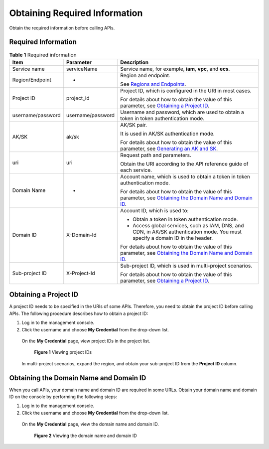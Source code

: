 Obtaining Required Information
==============================

Obtain the required information before calling APIs.

Required Information
--------------------

.. table:: **Table 1** Required information

   +----------------------------------------------------+----------------------------------------------------+----------------------------------------------------+
   | **Item**                                           | **Parameter**                                      | **Description**                                    |
   +====================================================+====================================================+====================================================+
   | Service name                                       | serviceName                                        | Service name, for example, **iam**, **vpc**, and   |
   |                                                    |                                                    | **ecs**.                                           |
   +----------------------------------------------------+----------------------------------------------------+----------------------------------------------------+
   | Region/Endpoint                                    | -                                                  | Region and endpoint.                               |
   |                                                    |                                                    |                                                    |
   |                                                    |                                                    | See `Regions and                                   |
   |                                                    |                                                    | Endpoints <https://docs.otc.t-systems.com/en-us/en |
   |                                                    |                                                    | dpoint/index.html>`__.                             |
   +----------------------------------------------------+----------------------------------------------------+----------------------------------------------------+
   | Project ID                                         | project_id                                         | Project ID, which is configured in the URI in most |
   |                                                    |                                                    | cases.                                             |
   |                                                    |                                                    |                                                    |
   |                                                    |                                                    | For details about how to obtain the value of this  |
   |                                                    |                                                    | parameter, see `Obtaining a Project                |
   |                                                    |                                                    | ID <https://docs.otc.t-systems.com/en-us/api/apiug |
   |                                                    |                                                    | /apig-en-api-180328009.html#apig-en-api-180328009_ |
   |                                                    |                                                    | _section8415105514222>`__.                         |
   +----------------------------------------------------+----------------------------------------------------+----------------------------------------------------+
   | username/password                                  | username/password                                  | Username and password, which are used to obtain a  |
   |                                                    |                                                    | token in token authentication mode.                |
   +----------------------------------------------------+----------------------------------------------------+----------------------------------------------------+
   | AK/SK                                              | ak/sk                                              | AK/SK pair.                                        |
   |                                                    |                                                    |                                                    |
   |                                                    |                                                    | It is used in AK/SK authentication mode.           |
   |                                                    |                                                    |                                                    |
   |                                                    |                                                    | For details about how to obtain the value of this  |
   |                                                    |                                                    | parameter, see `Generating an AK and               |
   |                                                    |                                                    | SK <https://docs.otc.t-systems.com/en-us/api/apiug |
   |                                                    |                                                    | /apig-en-api-180328005.html>`__.                   |
   +----------------------------------------------------+----------------------------------------------------+----------------------------------------------------+
   | uri                                                | uri                                                | Request path and parameters.                       |
   |                                                    |                                                    |                                                    |
   |                                                    |                                                    | Obtain the URI according to the API reference      |
   |                                                    |                                                    | guide of each service.                             |
   +----------------------------------------------------+----------------------------------------------------+----------------------------------------------------+
   | Domain Name                                        | -                                                  | Account name, which is used to obtain a token in   |
   |                                                    |                                                    | token authentication mode.                         |
   |                                                    |                                                    |                                                    |
   |                                                    |                                                    | For details about how to obtain the value of this  |
   |                                                    |                                                    | parameter, see `Obtaining the Domain Name and      |
   |                                                    |                                                    | Domain                                             |
   |                                                    |                                                    | ID <https://docs.otc.t-systems.com/en-us/api/apiug |
   |                                                    |                                                    | /apig-en-api-180328009.html#apig-en-api-180328009_ |
   |                                                    |                                                    | _section208398123112>`__.                          |
   +----------------------------------------------------+----------------------------------------------------+----------------------------------------------------+
   | Domain ID                                          | X-Domain-Id                                        | Account ID, which is used to:                      |
   |                                                    |                                                    |                                                    |
   |                                                    |                                                    | -  Obtain a token in token authentication mode.    |
   |                                                    |                                                    |                                                    |
   |                                                    |                                                    | -  Access global services, such as IAM, DNS, and   |
   |                                                    |                                                    |    CDN, in AK/SK authentication mode. You must     |
   |                                                    |                                                    |    specify a domain ID in the header.              |
   |                                                    |                                                    |                                                    |
   |                                                    |                                                    | For details about how to obtain the value of this  |
   |                                                    |                                                    | parameter, see `Obtaining the Domain Name and      |
   |                                                    |                                                    | Domain                                             |
   |                                                    |                                                    | ID <https://docs.otc.t-systems.com/en-us/api/apiug |
   |                                                    |                                                    | /apig-en-api-180328009.html#apig-en-api-180328009_ |
   |                                                    |                                                    | _section208398123112>`__.                          |
   +----------------------------------------------------+----------------------------------------------------+----------------------------------------------------+
   | Sub-project ID                                     | X-Project-Id                                       | Sub-project ID, which is used in multi-project     |
   |                                                    |                                                    | scenarios.                                         |
   |                                                    |                                                    |                                                    |
   |                                                    |                                                    | For details about how to obtain the value of this  |
   |                                                    |                                                    | parameter, see `Obtaining a Project                |
   |                                                    |                                                    | ID <https://docs.otc.t-systems.com/en-us/api/apiug |
   |                                                    |                                                    | /apig-en-api-180328009.html#apig-en-api-180328009_ |
   |                                                    |                                                    | _section8415105514222>`__.                         |
   +----------------------------------------------------+----------------------------------------------------+----------------------------------------------------+

Obtaining a Project ID
----------------------

A project ID needs to be specified in the URIs of some APIs. Therefore, you need to obtain the project ID before calling APIs. The following procedure describes
how to obtain a project ID:

1. Log in to the management console.

2. Click the username and choose **My Credential** from the drop-down list.

..

   On the **My Credential** page, view project IDs in the project list.

   .. figure:: /_static/images/viewing_project_ids.jpg
      :alt: **Figure 1** Viewing project IDs

      **Figure 1** Viewing project IDs

   In multi-project scenarios, expand the region, and obtain your sub-project ID from the **Project ID** column.

Obtaining the Domain Name and Domain ID
---------------------------------------

When you call APIs, your domain name and domain ID are required in some URLs. Obtain your domain name and domain ID on the console by performing the following
steps:

1. Log in to the management console.

2. Click the username and choose **My Credential** from the drop-down list.

..

   On the **My Credential** page, view the domain name and domain ID.

   .. figure:: /_static/images/viewing_domain_id.png
      :alt: **Figure 2** Viewing the domain name and domain ID

      **Figure 2** Viewing the domain name and domain ID

